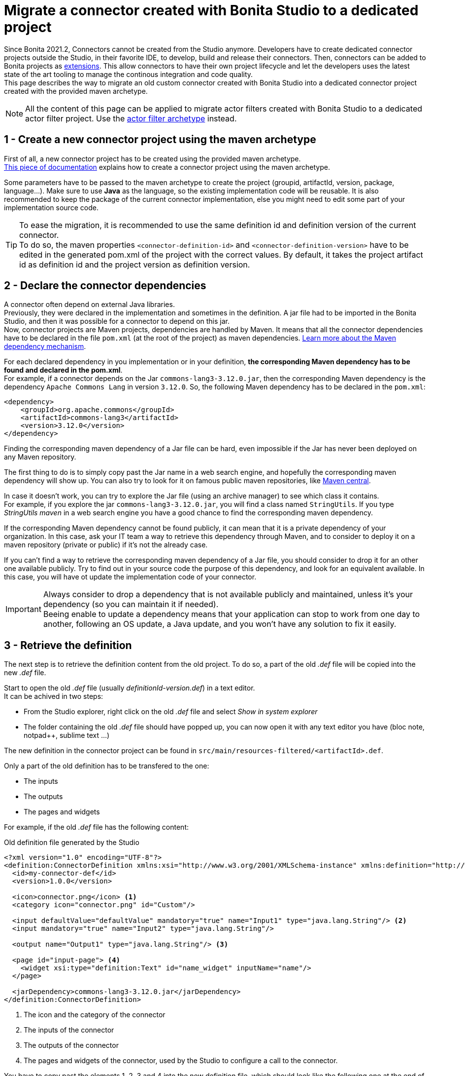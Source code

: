 = Migrate a connector created with Bonita Studio to a dedicated project

:description: Migrate a connector created with Bonita Studio to a dedicated project using the Maven archetype

Since Bonita 2021.2, Connectors cannot be created from the Studio anymore. Developers have to create dedicated connector projects outside the Studio, in their favorite IDE, to develop, build and release their connectors. Then, connectors can be added to Bonita projects as xref:software-extensibility.adoc[extensions]. This allow connectors to have their own project lifecycle and let the developers uses the latest state of the art tooling to manage the continous integration and code quality. +
This page describes the way to migrate an old custom connector created with Bonita Studio into a dedicated connector project created with the provided maven archetype.

[NOTE]
====
All the content of this page can be applied to migrate actor filters created with Bonita Studio to a dedicated actor filter project. Use the xref:actor-filter-archetype.adoc[actor filter archetype] instead.
====

== 1 - Create a new connector project using the maven archetype

First of all, a new connector project has to be created using the provided maven archetype. +
xref:connector-archetype#_generate_the_project_using_the_maven_archetype[This piece of documentation] explains how to create a connector project using the maven archetype.

Some parameters have to be passed to the maven archetype to create the project (groupid, artifactId, version, package, language...). Make sure to use *Java* as the language, so the existing implementation code will be reusable. It is also recommended to keep the package of the current connector implementation, else you might need to edit some part of your implementation source code.

[TIP]
====
To ease the migration, it is recommended to use the same definition id and definition version of the current connector. +
To do so, the maven properties `<connector-definition-id>` and `<connector-definition-version>` have to be edited in the generated pom.xml of the project with the correct values. By default, it takes the project artifact id as definition id and the project version as definition version.
====

== 2 - Declare the connector dependencies

A connector often depend on external Java libraries. +
Previously, they were declared in the implementation and sometimes in the definition. A jar file had to be imported in the Bonita Studio, and then it was possible for a connector to depend on this jar. +
Now, connector projects are Maven projects, dependencies are handled by Maven. It means that all the connector dependencies have to be declared in the file `pom.xml` (at the root of the project) as maven dependencies. https://maven.apache.org/guides/introduction/introduction-to-dependency-mechanism.html[Learn more about the Maven dependency mechanism].

For each declared dependency in you implementation or in your definition, *the corresponding Maven dependency has to be found and declared in the pom.xml*. +
For example, if a connector depends on the Jar `commons-lang3-3.12.0.jar`, then the corresponding Maven dependency is the dependency `Apache Commons Lang` in version `3.12.0`. So, the following Maven dependency has to be declared in the `pom.xml`: 

[source, xml]
----
<dependency>
    <groupId>org.apache.commons</groupId>
    <artifactId>commons-lang3</artifactId>
    <version>3.12.0</version>
</dependency>
----

Finding the corresponding maven dependency of a Jar file can be hard, even impossible if the Jar has never been deployed on any Maven repository.

The first thing to do is to simply copy past the Jar name in a web search engine, and hopefully the corresponding maven dependency will show up. You can also try to look for it on famous public maven repositories, like https://mvnrepository.com/[Maven central].

In case it doesn't work, you can try to explore the Jar file (using an archive manager) to see which class it contains. +
For example, if you explore the jar `commons-lang3-3.12.0.jar`, you will find a class named `StringUtils`. If you type _StringUtils maven_ in a web search engine you have a good chance to find the corresponding maven dependency.

If the corresponding Maven dependency cannot be found publicly, it can mean that it is a private dependency of your organization. In this case, ask your IT team a way to retrieve this dependency through Maven, and to consider to deploy it on a maven repository (private or public) if it's not the already case.

If you can't find a way to retrieve the corresponding maven dependency of a Jar file, you should consider to drop it for an other one available publicly. Try to find out in your source code the purpose of this dependency, and look for an equivalent available. In this case, you will have ot update the implementation code of your connector.

[IMPORTANT]
====
Always consider to drop a dependency that is not available publicly and maintained, unless it's your dependency (so you can maintain it if needed). +
Beeing enable to update a dependency means that your application can stop to work from one day to another, following an OS update, a Java update, and you won't have any solution to fix it easily.
====

== 3 - Retrieve the definition

The next step is to retrieve the definition content from the old project. To do so, a part of the old _.def_ file will be copied into the new _.def_ file. 

Start to open the old _.def_ file (usually _definitionId-version.def_) in a text editor. +
It can be achived in two steps: 

* From the Studio explorer, right click on the old _.def_ file and select _Show in system explorer_
* The folder containing the old _.def_ file should have popped up, you can now open it with any text editor you have (bloc note, notpad++, sublime text ...)

The new definition in the connector project can be found in `src/main/resources-filtered/<artifactId>.def`.

Only a part of the old definition has to be transfered to the one: 

* The inputs
* The outputs
* The pages and widgets


For example, if the old _.def_ file has the following content: 

.Old definition file generated by the Studio
[source, xml]
----
<?xml version="1.0" encoding="UTF-8"?>
<definition:ConnectorDefinition xmlns:xsi="http://www.w3.org/2001/XMLSchema-instance" xmlns:definition="http://www.bonitasoft.org/ns/connector/definition/6.1">
  <id>my-connector-def</id>
  <version>1.0.0</version>

  <icon>connector.png</icon> <1>
  <category icon="connector.png" id="Custom"/>

  <input defaultValue="defaultValue" mandatory="true" name="Input1" type="java.lang.String"/> <2>
  <input mandatory="true" name="Input2" type="java.lang.String"/>

  <output name="Output1" type="java.lang.String"/> <3>

  <page id="input-page"> <4>
    <widget xsi:type="definition:Text" id="name_widget" inputName="name"/>
  </page>

  <jarDependency>commons-lang3-3.12.0.jar</jarDependency>
</definition:ConnectorDefinition>
----
<1> The icon and the category of the connector
<2> The inputs of the connector
<3> The outputs of the connector
<4> The pages and widgets of the connector, used by the Studio to configure a call to the connector.

You have to copy past the elements 1, 2, 3 and 4 into the new definition file, which should look like the following one at the end of the operation: 

.Connector definition file in a project generated by the Maven archetype
[source, xml]
----
<?xml version="1.0" encoding="UTF-8"?>
<definition:ConnectorDefinition xmlns:xsi="http://www.w3.org/2001/XMLSchema-instance" xmlns:definition="http://www.bonitasoft.org/ns/connector/definition/6.1">
    <id>${connector-definition-id}</id> <!-- Id of the definition -->
    <version>${connector-definition-version}</version> <!-- Version of the definition -->
    <icon>connector.png</icon> <!-- The icon used in the Studio for this definition -->
    <category icon="connector.png" id="Custom"/> <!-- The category of this definition, used in the Studio (e.g: http, script ...) -->

    <!-- Connector inputs -->
  <input defaultValue="defaultValue" mandatory="true" name="Input1" type="java.lang.String"/>
  <input mandatory="true" name="Input2" type="java.lang.String"/>

    <!-- Connector outputs -->
    <output name="Output1" type="java.lang.String"/>

    <!--
       Pages and widgets to use the connector in the Bonita Studio.
       - Each widget must be bound to an input
       - Page titles must be defined in the properties files
       - Widget labels must be defined in the properties files
       - Page and widget descriptions can be defined in the properties files (optional)
    -->
    <page id="input-page">
        <widget xsi:type="definition:Text" id="name_widget" inputName="name"/>
    </page>
</definition:ConnectorDefinition>
----

The icons and the category can also be transfered into the new definition, if so then put the corresponding icon files in _src/main/resources_.

== 4 - Retrieve the definition property files

With the definition of a connector come the property files, used to store the values of the different labels of the connector and their translations (mainly the pages and widgets labels). +
Those properties must be transfered into the new connector, else it won't be usable in the Studio. 

In the Studio definition folder, you will find a file _.properties_ for each language supported by your connector. +
Copy past the content of those files in the corresponding _.properties_ file in the folder `src/main/resources-filtered` of your new connector project. You might need to create new _.properties_ files for your translation.

== 5 - Retrieve the implementation

The next step is to retrieve the implementation source code from the old project. Because the dependencies have already been managed in the step two, there is nothing to retrieve from the _.impl_ file. 

In the old connector projects, the implementation source code was by default separated in two classes: 

- An abstract class extending `org.bonitasoft.engine.connector.AbstractConnector`, containing methods to set, retrieve and validate the inputs and the outputs of the connector
- A class extending this abstract class, containing the logic of the connector. 


.Old abstract connector class, to manage inputs and outputs
[source, Java]
----
package org.mycompany.connector;

import org.bonitasoft.engine.connector.AbstractConnector;
import org.bonitasoft.engine.connector.ConnectorValidationException;

public abstract class AbstractMyConnectorDefImpl extends AbstractConnector {

	protected final static String INPUT1_INPUT_PARAMETER = "input1";
	protected final String OUTPUT1_OUTPUT_PARAMETER = "Output1";

	protected final java.lang.String getInput1() {
		return (java.lang.String) getInputParameter(INPUT1_INPUT_PARAMETER);
	}

	protected final void setOutput1(java.lang.String output1) {
		setOutputParameter(OUTPUT1_OUTPUT_PARAMETER, output1);
	}

	@Override
	public void validateInputParameters() throws ConnectorValidationException {
		try {
			getInput1();
		} catch (ClassCastException cce) {
			throw new ConnectorValidationException("input1 type is invalid");
		}

	}

}
----

.Old connector class, to execute the business logic
[source, Java]
----
package org.mycompany.connector;

import org.bonitasoft.engine.connector.ConnectorException;

public class MyConnectorDefImpl extends AbstractMyConnectorDefImpl {

	@Override
	protected void executeBusinessLogic() throws ConnectorException {
		String input1 = getInput1();
		// [...]
		setOutput1("output");
	 }

	@Override
	public void connect() throws ConnectorException {
	}

	@Override
	public void disconnect() throws ConnectorException{
	}

}
----

In the new connector projects, generated by the Maven archetype, there is only one class by default which extends `org.bonitasoft.engine.connector.AbstractConnector`, located in `src/main/<your package>`. 

Now it's up to you, you can either delete the provided class and copy past your old classes, or just pick the content from the old classes and past it in the new one. +
Here is an example of the old connector sources transfered into the generated class:

.New connector implementation main class
[source, java]
----
package org.mycompany.connector;

import java.util.logging.Logger;

import org.bonitasoft.engine.connector.AbstractConnector;
import org.bonitasoft.engine.connector.ConnectorException;
import org.bonitasoft.engine.connector.ConnectorValidationException;

public class MyConnector extends AbstractConnector {

    private static final Logger LOGGER = Logger.getLogger(MyConnector.class.getName());

    static final String INPUT1_INPUT_PARAMETER = "input1";
    static final String OUTPUT1_OUTPUT_PARAMETER = "Output1";

    @Override
    public void validateInputParameters() throws ConnectorValidationException {
        checkMandatoryStringInput(INPUT1_INPUT_PARAMETER);
    }

    protected void checkMandatoryStringInput(String inputName) throws ConnectorValidationException {
        try {
            String value = (String) getInputParameter(inputName);
            if (value == null || value.isEmpty()) {
                throw new ConnectorValidationException(this,
                        String.format("Mandatory parameter '%s' is missing.", inputName));
            }
        } catch (ClassCastException e) {
            throw new ConnectorValidationException(this, String.format("'%s' parameter must be a String", inputName));
        }
    }

    @Override
    protected void executeBusinessLogic() throws ConnectorException {
        String input1 = getInputParameter(INPUT1_INPUT_PARAMETER);
        LOGGER.info(String.format("Default input: %s", input1));
        // [...]
        setOutputParameter(DEFAULT_OUTPUT, "output");
    }

    @Override
    public void connect() throws ConnectorException{}

    @Override
    public void disconnect() throws ConnectorException{}
}
----

[CAUTION]
====
The main class of your connector is referenced in the _.impl_ file. +
Make sure that at the end of the operation, the _.impl_ file points to the main implementation class
====

== 6 - Update the unit tests

With the new connector project format comes the possibility to write unit tests for your connectors. +
Some default tests are generated by the Maven archetype, in `src/test/java/<your package>`. Those tests perform some validations on the default inputs generated. You'll have to update those tests to make them pass, according to the content of your connector project. +
For example, it is a good pratice to test that the connector execution fails properly if a mandatory input is missing.

It is also possible to just delete the test file, so the project will build.

== 7 - Build, and use the connector

The migration from the old project is completed. +
The project can be built using the command `./mvnw clean package` at the root of the project. +
The jar built in the folder _target_ can be imported as an extension in the Studio, to test that the migration has been done correctly. 

Once you are done, it is recommended to publish your connector on a maven repository, so it will be possible to use this connector as a Bonita extension using it's maven coordinates. An example is available xref:connector-archetype-tutorial#_6_publish_the_connector_on_github_packages[here].
